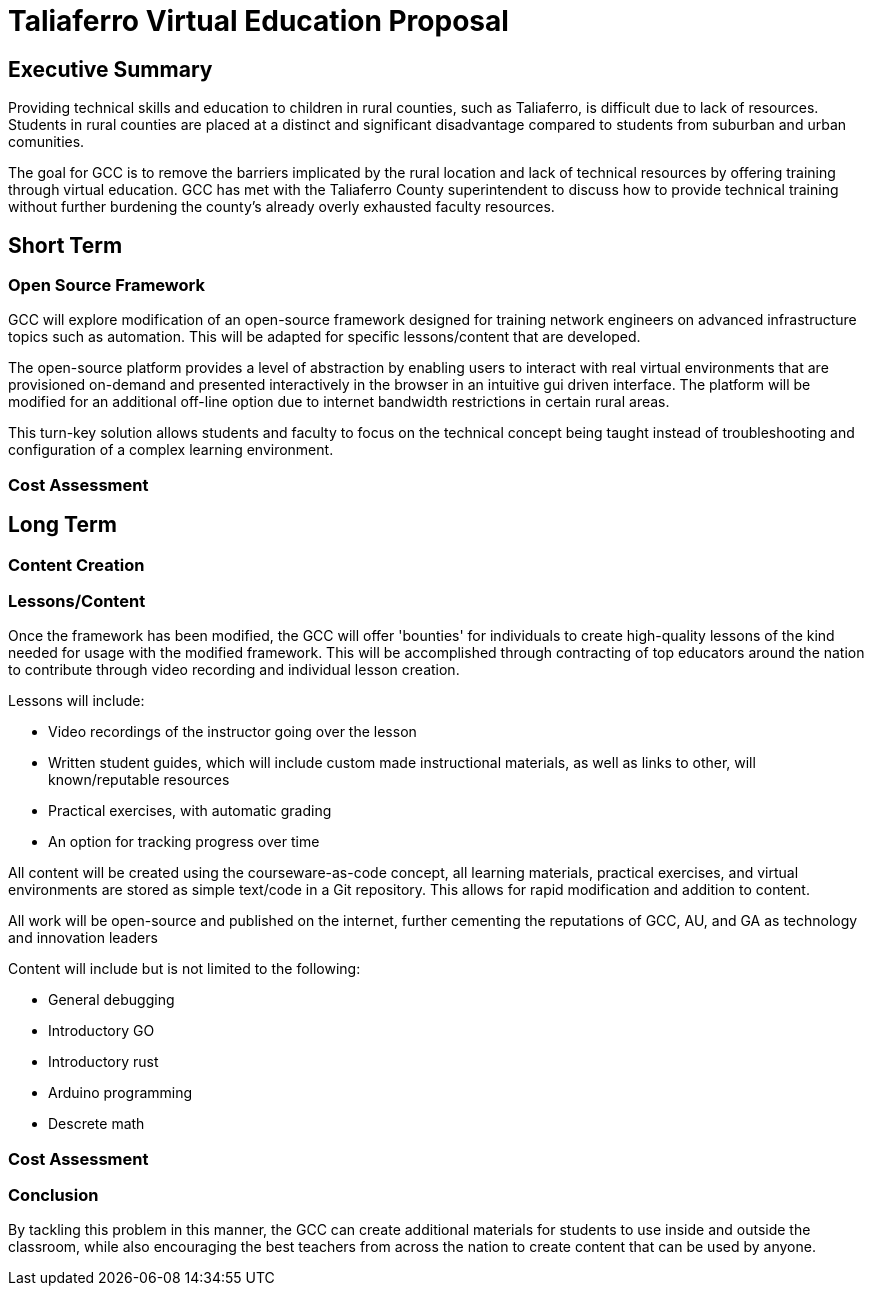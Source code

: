 = Taliaferro Virtual Education Proposal
:!toc:
:backend: pdf
:pdf-theme: gcc-blue

== Executive Summary
Providing technical skills and education to children in rural counties, such as Taliaferro, is difficult due to lack of resources. Students in rural counties are placed at a distinct and significant disadvantage compared to students from suburban and urban comunities.

The goal for GCC is to remove the barriers implicated by the rural location and lack of technical resources by offering training through virtual education. GCC has met with the Taliaferro County superintendent to discuss how to provide technical training without further burdening the county's already overly exhausted faculty resources.

== Short Term
=== Open Source Framework
GCC will explore modification of an open-source framework designed for training network engineers on advanced infrastructure topics such as automation. This will be adapted for specific lessons/content that are developed.

The open-source platform provides a level of abstraction by enabling users to interact with real virtual environments that are provisioned on-demand and presented interactively in the browser in an intuitive gui driven interface. The platform will be modified for an additional off-line option due to internet bandwidth restrictions in certain rural areas.

This turn-key solution allows students and faculty to focus on the technical concept being taught instead of troubleshooting and configuration of a complex learning environment.

=== Cost Assessment


== Long Term
=== Content Creation

=== Lessons/Content
Once the framework has been modified, the GCC will offer 'bounties' for individuals to create high-quality lessons of the kind needed for usage with the modified framework. This will be accomplished through contracting of top educators around the nation to contribute through video recording and individual lesson creation.

Lessons will include:

* Video recordings of the instructor going over the lesson

* Written student guides, which will include custom made instructional materials, as well as links to other, will known/reputable resources

* Practical exercises, with automatic grading

* An option for tracking progress over time

All content will be created using the courseware-as-code concept, all learning materials, practical exercises, and virtual environments are stored as simple text/code in a Git repository. This allows for rapid modification and addition to content.

All work will be open-source and published on the internet, further cementing the reputations of GCC, AU, and GA as technology and innovation leaders

Content will include but is not limited to the following:

- General debugging
- Introductory GO
- Introductory rust
- Arduino programming
- Descrete math

=== Cost Assessment

=== Conclusion
By tackling this problem in this manner, the GCC can create additional materials for students to use inside and outside the classroom, while also encouraging the best teachers from across the nation to create content that can be used by anyone.
